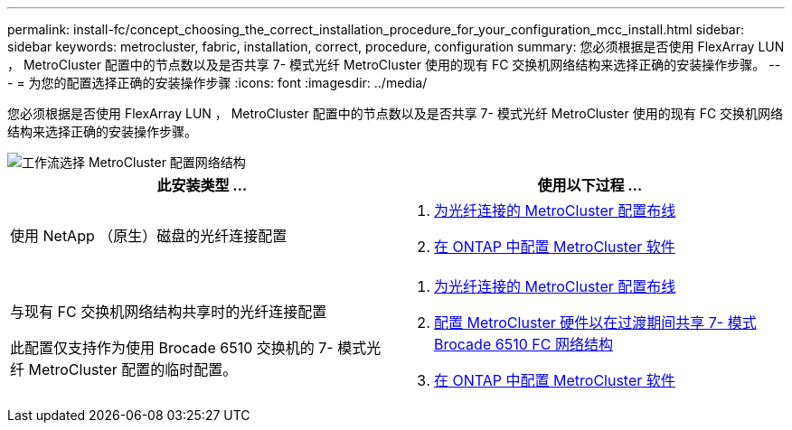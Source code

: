 ---
permalink: install-fc/concept_choosing_the_correct_installation_procedure_for_your_configuration_mcc_install.html 
sidebar: sidebar 
keywords: metrocluster, fabric, installation, correct, procedure, configuration 
summary: 您必须根据是否使用 FlexArray LUN ， MetroCluster 配置中的节点数以及是否共享 7- 模式光纤 MetroCluster 使用的现有 FC 交换机网络结构来选择正确的安装操作步骤。 
---
= 为您的配置选择正确的安装操作步骤
:icons: font
:imagesdir: ../media/


[role="lead"]
您必须根据是否使用 FlexArray LUN ， MetroCluster 配置中的节点数以及是否共享 7- 模式光纤 MetroCluster 使用的现有 FC 交换机网络结构来选择正确的安装操作步骤。

image::../media/workflow_select_your_metrocluster_configuration_fabric.gif[工作流选择 MetroCluster 配置网络结构]

[cols="2*"]
|===
| 此安装类型 ... | 使用以下过程 ... 


 a| 
使用 NetApp （原生）磁盘的光纤连接配置
 a| 
. xref:task_configure_the_mcc_hardware_components_fabric.adoc[为光纤连接的 MetroCluster 配置布线]
. xref:concept_configure_the_mcc_software_in_ontap.adoc[在 ONTAP 中配置 MetroCluster 软件]




 a| 
与现有 FC 交换机网络结构共享时的光纤连接配置

此配置仅支持作为使用 Brocade 6510 交换机的 7- 模式光纤 MetroCluster 配置的临时配置。
 a| 
. xref:task_configure_the_mcc_hardware_components_fabric.adoc[为光纤连接的 MetroCluster 配置布线]
. xref:task_fmc_mcc_transition_configure_the_mcc_hardware_for_share_a_7_mode_brocade_6510_fc_fabric_dure_transition.adoc[配置 MetroCluster 硬件以在过渡期间共享 7- 模式 Brocade 6510 FC 网络结构]
. xref:concept_configure_the_mcc_software_in_ontap.adoc[在 ONTAP 中配置 MetroCluster 软件]


|===